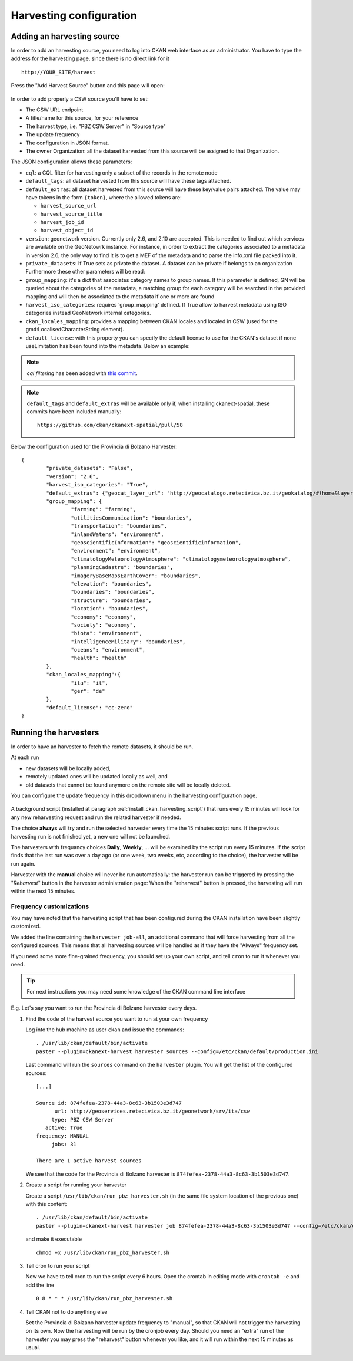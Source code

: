.. _ckan_harvesting:

########################
Harvesting configuration
########################

Adding an harvesting source
===========================

In order to add an harvesting source, you need to log into CKAN web interface as an administrator.
You have to type the address for the harvesting page, since there is no direct link for it ::

   http://YOUR_SITE/harvest


.. figure:: /maint/img/harvest1.png
   :width: 600
   :align: center

Press the "Add Harvest Source" button and this page will open:

.. figure:: /maint/img/harvest2.png
   :width: 600
   :align: center

In order to add properly a CSW source you'll have to set:

* The CSW URL endpoint
* A title/name for this source, for your reference
* The harvest type, i.e. "PBZ CSW Server" in "Source type"
* The update frequency
* The configuration in JSON format.
* The owner Organization: all the dataset harvested from this source will be assigned to that Organization.

The JSON configuration allows these parameters:

* ``cql``: a CQL filter for harvesting only a subset of the records in the remote node
* ``default_tags``: all dataset harvested from this source will have these tags attached.
* ``default_extras``: all dataset harvested from this source will have these key/value pairs attached.
  The value may have tokens in the form ``{token}``, where the allowed tokens are:

  * ``harvest_source_url``
  * ``harvest_source_title``
  * ``harvest_job_id``
  * ``harvest_object_id``

* ``version``: geonetwork version. Currently only 2.6, and 2.10 are accepted. This is needed to find out which services are available on the GeoNetowrk instance. For instance, in order to extract the categories associated to a metadata in version 2.6, the only way to find it is to get a MEF of the metadata and to parse the info.xml file packed into it.
  
* ``private_datasets``:  If True sets as private the dataset. A dataset can be private if belongs to an organization Furthermore these other parameters will be read:

* ``group_mapping``:  it's a dict that associates category names to group names. If this parameter is defined, GN will be queried about the categories of the metadata, a matching group for each category will be searched in the provided mapping and will then be associated to the metadata if one or more are found

* ``harvest_iso_categories``: requires 'group_mapping' defined. If True allow to harvest metadata using ISO categories instead GeoNetwork internal categories.

* ``ckan_locales_mapping``: provides a mapping between CKAN locales and localed in CSW (used for the gmd:LocalisedCharacterString element).

* ``default_license``: with this property you can specify the default license to use for the CKAN's dataset if none useLimitation has been found into the metadata. Below an example:
  
.. note::
   *cql filtering* has been added with `this commit <https://github.com/ckan/ckanext-spatial/commit/55497f037e5add55f5890315e9c7c4f396cc49ac>`_.

.. note::
   ``default_tags`` and ``default_extras`` will be available only if, when installing ckanext-spatial, these commits
   have been included manually::

      https://github.com/ckan/ckanext-spatial/pull/58

Below the configuration used for the Provincia di Bolzano Harvester::

		{
			"private_datasets": "False", 
			"version": "2.6", 
			"harvest_iso_categories": "True",
			"default_extras": {"geocat_layer_url": "http://geocatalogo.retecivica.bz.it/geokatalog/#!home&layer="},
			"group_mapping": {
				"farming": "farming", 
				"utilitiesCommunication": "boundaries", 
				"transportation": "boundaries", 
				"inlandWaters": "environment", 
				"geoscientificInformation": "geoscientificinformation", 
				"environment": "environment", 
				"climatologyMeteorologyAtmosphere": "climatologymeteorologyatmosphere", 
				"planningCadastre": "boundaries", 
				"imageryBaseMapsEarthCover": "boundaries", 
				"elevation": "boundaries", 
				"boundaries": "boundaries",
				"structure": "boundaries", 
				"location": "boundaries", 
				"economy": "economy",
				"society": "economy",
				"biota": "environment",
				"intelligenceMilitary": "boundaries",
				"oceans": "environment",
				"health": "health"
			},
			"ckan_locales_mapping":{
				"ita": "it",
				"ger": "de"
			},
			"default_license": "cc-zero"
		}

Running the harvesters
======================

In order to have an harvester to fetch the remote datasets, it should be run.

At each run 

- new datasets will be locally added, 
- remotely updated ones will be updated locally as well, and 
- old datasets that cannot be found anymore on the remote site will be locally deleted.  

You can configure the update frequency in this dropdown menu in the harvesting configuration page.   

.. figure:: img/ckan_harvest_scheduling.png
   :align: center

A background script (installed at paragraph :ref:`install_ckan_harvesting_script`)
that runs every 15 minutes will look for any new reharvesting request and run the
related harvester if needed.

The choice **always** will try and run the selected harvester every time the 15 minutes script runs.
If the previous harvesting run is not finished yet, a new one will not be launched.

The harvesters with frequancy choices **Daily**, **Weekly**, ... will be examined by the script run every 15 minutes.
If the script finds that the last run was over a day ago (or one week, two weeks, etc, according to the choice),
the harvester will be run again.

Harvester with the **manual** choice will never be run automatically:
the harvester run can be triggered by pressing the "`Reharvest`" button in the harvester administration page:
When the "reharvest" button is pressed, the harvesting will run within the next 15 minutes.    

Frequency customizations
------------------------

You may have noted that the harvesting script that has been configured during the CKAN installation have been
slightly customized.

We added the line  containing the ``harvester job-all``, an additional command that will force harvesting from
all the configured sources.
This means that all harvesting sources will be handled as if they have the "Always" frequency set.

If you need some more fine-grained frequency, you should set up your own script, and tell ``cron`` to run it
whenever you need.

.. tip::
   For next instructions you may need some knowledge of the CKAN command line interface 

E.g. Let's say you want to run the Provincia di Bolzano harvester every days.
   
#. Find the code of the harvest source you want to run at your own frequency

   Log into the hub machine as user ``ckan`` and issue the commands::
   
      . /usr/lib/ckan/default/bin/activate 
      paster --plugin=ckanext-harvest harvester sources --config=/etc/ckan/default/production.ini
            
   Last command will run the ``sources`` command on the ``harvester`` plugin. 
   You will get the list of the configured sources::
   
      [...]
   
      Source id: 874fefea-2378-44a3-8c63-3b1503e3d747
            url: http://geoservices.retecivica.bz.it/geonetwork/srv/ita/csw
           type: PBZ CSW Server
         active: True
      frequency: MANUAL
           jobs: 31
              
      There are 1 active harvest sources
      
   We see that the code for the Provincia di Bolzano harvester is ``874fefea-2378-44a3-8c63-3b1503e3d747``.   
         
#. Create a script for running your harvester
 
   Create a script ``/usr/lib/ckan/run_pbz_harvester.sh`` (in the same file system location of the previous one) with this content::  

      . /usr/lib/ckan/default/bin/activate 
      paster --plugin=ckanext-harvest harvester job 874fefea-2378-44a3-8c63-3b1503e3d747 --config=/etc/ckan/default/production.ini
      
   and make it executable ::
   
      chmod +x /usr/lib/ckan/run_pbz_harvester.sh         

#. Tell cron to run your script

   Now we have to tell cron to run the script every 6 hours.
   Open the crontab in editing mode with ``crontab -e`` and add the line ::

      0 8 * * * /usr/lib/ckan/run_pbz_harvester.sh

#. Tell CKAN not to do anything else 

   Set the Provincia di Bolzano harvester update frequency to "manual", so that CKAN will not trigger
   the harvesting on its own.
   Now the harvesting will be run by the cronjob every day. Should you need an "extra" run of the harvester
   you may press the "reharvest" button whenever you like, and it will run within the next 15 minutes as usual.